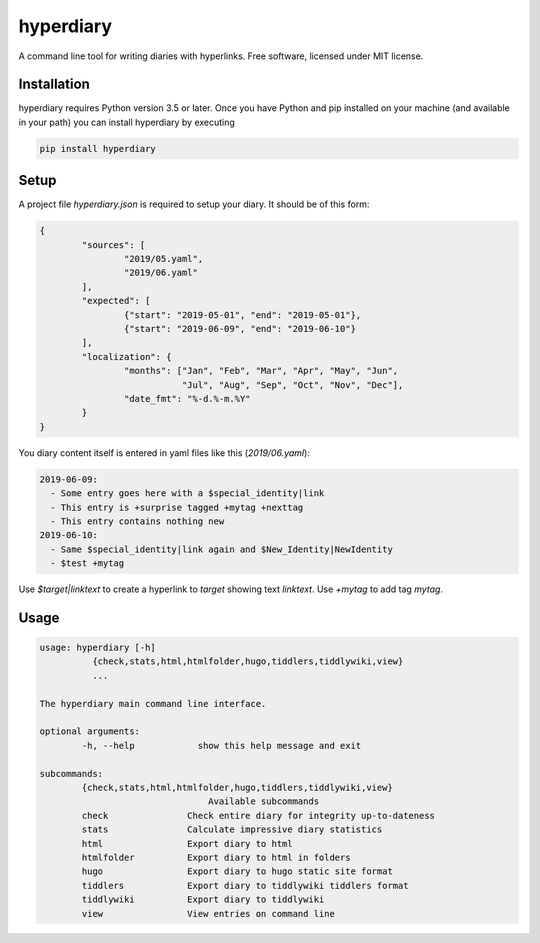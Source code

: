 ============
hyperdiary
============

.. image:: https://img.shields.io/pypi/v/hyperdiary.svg
        :target: https://pypi.python.org/pypi/hyperdiary

.. image:: https://github.com/luphord/hyperdiary/actions/workflows/lint-test.yml/badge.svg
        :target: https://github.com/luphord/hyperdiary/actions

.. image:: https://readthedocs.org/projects/hyperdiary/badge/?version=latest
        :target: https://hyperdiary.readthedocs.io/en/latest/?badge=latest
        :alt: Documentation Status

A command line tool for writing diaries with hyperlinks. Free software, licensed under MIT license.

Installation
------------

hyperdiary requires Python version 3.5 or later. Once you have Python and pip installed on your machine (and available in your path) you can install hyperdiary by executing

.. code-block:: console

        pip install hyperdiary

Setup
-----

A project file *hyperdiary.json* is required to setup your diary. It should be of this form:

.. code-block:: json

        {
                "sources": [
                        "2019/05.yaml",
                        "2019/06.yaml"
                ],
                "expected": [
                        {"start": "2019-05-01", "end": "2019-05-01"},
                        {"start": "2019-06-09", "end": "2019-06-10"}
                ],
                "localization": {
                        "months": ["Jan", "Feb", "Mar", "Apr", "May", "Jun",
                                   "Jul", "Aug", "Sep", "Oct", "Nov", "Dec"],
                        "date_fmt": "%-d.%-m.%Y"
                }
        }

You diary content itself is entered in yaml files like this (*2019/06.yaml*):

.. code-block:: yaml

        2019-06-09:
          - Some entry goes here with a $special_identity|link
          - This entry is +surprise tagged +mytag +nexttag
          - This entry contains nothing new
        2019-06-10:
          - Same $special_identity|link again and $New_Identity|NewIdentity
          - $test +mytag

Use *$target|linktext* to create a hyperlink to *target* showing text *linktext*. Use *+mytag* to add tag *mytag*.

Usage
-----

.. code-block:: console

        usage: hyperdiary [-h]
                  {check,stats,html,htmlfolder,hugo,tiddlers,tiddlywiki,view}
                  ...

        The hyperdiary main command line interface.

        optional arguments:
                -h, --help            show this help message and exit

        subcommands:
                {check,stats,html,htmlfolder,hugo,tiddlers,tiddlywiki,view}
                                        Available subcommands
                check               Check entire diary for integrity up-to-dateness
                stats               Calculate impressive diary statistics
                html                Export diary to html
                htmlfolder          Export diary to html in folders
                hugo                Export diary to hugo static site format
                tiddlers            Export diary to tiddlywiki tiddlers format
                tiddlywiki          Export diary to tiddlywiki
                view                View entries on command line